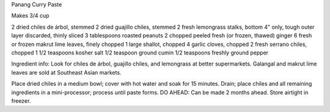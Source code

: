 Panang Curry Paste

Makes 3/4 cup

2 dried chiles de árbol, stemmed
2 dried guajillo chiles, stemmed
2 fresh lemongrass stalks, bottom 4" only, tough outer layer discarded, thinly sliced
3 tablespoons roasted peanuts
2 chopped peeled fresh (or frozen, thawed) ginger
6 fresh or frozen makrut lime leaves, finely chopped
1 large shallot, chopped
4 garlic cloves, chopped
2 fresh serrano chiles, chopped
1 1/2 teaspoons kosher salt
1/2 teaspoon ground cumin
1/2 teaspoons freshly ground pepper


Ingredient info: Look for chiles de árbol, guajillo chiles, and lemongrass at better supermarkets. Galangal and makrut lime leaves are sold at Southeast Asian markets.

Place dried chiles in a medium bowl; cover with hot water and soak for 15 minutes. 
Drain; place chiles and all remaining ingredients in a mini-processor; process until paste forms. 
DO AHEAD: Can be made 2 months ahead. Store airtight in freezer.
